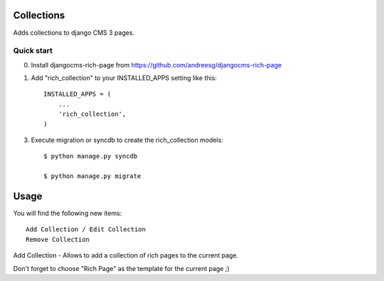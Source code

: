 =========
Collections
=========

Adds collections to django CMS 3 pages.

Quick start
-----------

0. Install djangocms-rich-page from https://github.com/andreesg/djangocms-rich-page

1. Add "rich_collection" to your INSTALLED_APPS setting like this::

    INSTALLED_APPS = (
        ...
        'rich_collection',
    )

3. Execute migration or syncdb to create the rich_collection models::

    $ python manage.py syncdb

    $ python manage.py migrate

=====
Usage
=====

You will find the following new items::

    Add Collection / Edit Collection
    Remove Collection

Add Collection - Allows to add a collection of rich pages to the current page.

Don't forget to choose "Rich Page" as the template for the current page ;) 
